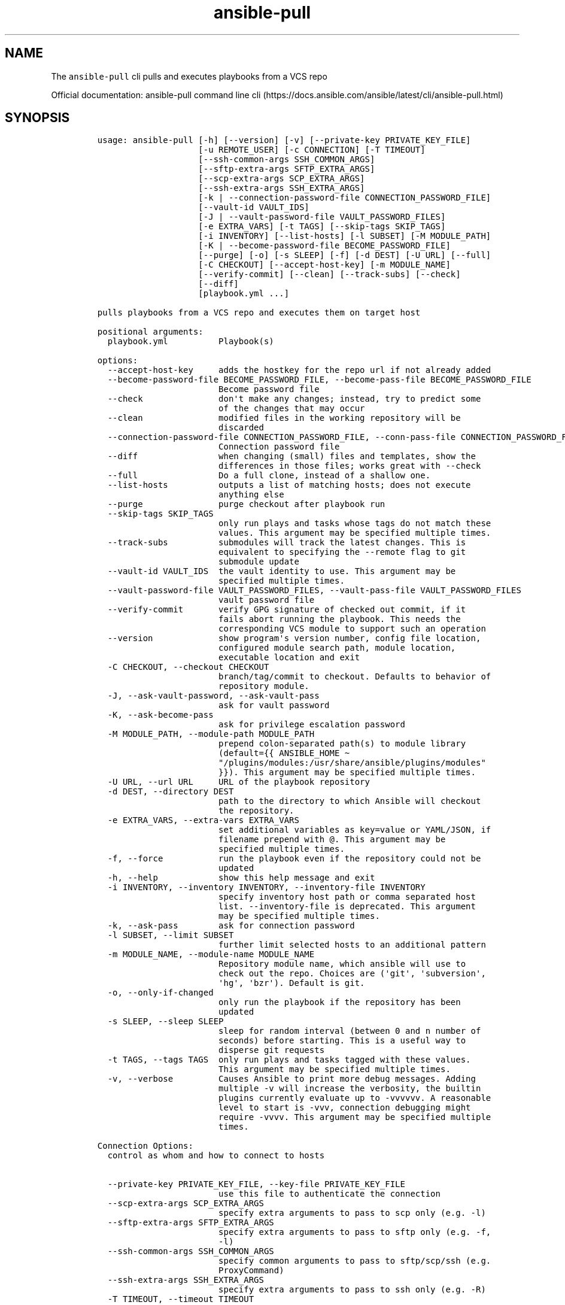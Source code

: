 .\" Automatically generated by Pandoc 2.17.1.1
.\"
.\" Define V font for inline verbatim, using C font in formats
.\" that render this, and otherwise B font.
.ie "\f[CB]x\f[]"x" \{\
. ftr V B
. ftr VI BI
. ftr VB B
. ftr VBI BI
.\}
.el \{\
. ftr V CR
. ftr VI CI
. ftr VB CB
. ftr VBI CBI
.\}
.TH "ansible-pull" "1" "" "Version Latest" "Pulls and execute playbooks from a VCS repo"
.hy
.SH NAME
.PP
The \f[V]ansible-pull\f[R] cli pulls and executes playbooks from a VCS
repo
.PP
Official documentation: ansible-pull command line
cli (https://docs.ansible.com/ansible/latest/cli/ansible-pull.html)
.SH SYNOPSIS
.IP
.nf
\f[C]
usage: ansible-pull [-h] [--version] [-v] [--private-key PRIVATE_KEY_FILE]
                    [-u REMOTE_USER] [-c CONNECTION] [-T TIMEOUT]
                    [--ssh-common-args SSH_COMMON_ARGS]
                    [--sftp-extra-args SFTP_EXTRA_ARGS]
                    [--scp-extra-args SCP_EXTRA_ARGS]
                    [--ssh-extra-args SSH_EXTRA_ARGS]
                    [-k | --connection-password-file CONNECTION_PASSWORD_FILE]
                    [--vault-id VAULT_IDS]
                    [-J | --vault-password-file VAULT_PASSWORD_FILES]
                    [-e EXTRA_VARS] [-t TAGS] [--skip-tags SKIP_TAGS]
                    [-i INVENTORY] [--list-hosts] [-l SUBSET] [-M MODULE_PATH]
                    [-K | --become-password-file BECOME_PASSWORD_FILE]
                    [--purge] [-o] [-s SLEEP] [-f] [-d DEST] [-U URL] [--full]
                    [-C CHECKOUT] [--accept-host-key] [-m MODULE_NAME]
                    [--verify-commit] [--clean] [--track-subs] [--check]
                    [--diff]
                    [playbook.yml ...]

pulls playbooks from a VCS repo and executes them on target host

positional arguments:
  playbook.yml          Playbook(s)

options:
  --accept-host-key     adds the hostkey for the repo url if not already added
  --become-password-file BECOME_PASSWORD_FILE, --become-pass-file BECOME_PASSWORD_FILE
                        Become password file
  --check               don\[aq]t make any changes; instead, try to predict some
                        of the changes that may occur
  --clean               modified files in the working repository will be
                        discarded
  --connection-password-file CONNECTION_PASSWORD_FILE, --conn-pass-file CONNECTION_PASSWORD_FILE
                        Connection password file
  --diff                when changing (small) files and templates, show the
                        differences in those files; works great with --check
  --full                Do a full clone, instead of a shallow one.
  --list-hosts          outputs a list of matching hosts; does not execute
                        anything else
  --purge               purge checkout after playbook run
  --skip-tags SKIP_TAGS
                        only run plays and tasks whose tags do not match these
                        values. This argument may be specified multiple times.
  --track-subs          submodules will track the latest changes. This is
                        equivalent to specifying the --remote flag to git
                        submodule update
  --vault-id VAULT_IDS  the vault identity to use. This argument may be
                        specified multiple times.
  --vault-password-file VAULT_PASSWORD_FILES, --vault-pass-file VAULT_PASSWORD_FILES
                        vault password file
  --verify-commit       verify GPG signature of checked out commit, if it
                        fails abort running the playbook. This needs the
                        corresponding VCS module to support such an operation
  --version             show program\[aq]s version number, config file location,
                        configured module search path, module location,
                        executable location and exit
  -C CHECKOUT, --checkout CHECKOUT
                        branch/tag/commit to checkout. Defaults to behavior of
                        repository module.
  -J, --ask-vault-password, --ask-vault-pass
                        ask for vault password
  -K, --ask-become-pass
                        ask for privilege escalation password
  -M MODULE_PATH, --module-path MODULE_PATH
                        prepend colon-separated path(s) to module library
                        (default={{ ANSIBLE_HOME \[ti]
                        \[dq]/plugins/modules:/usr/share/ansible/plugins/modules\[dq]
                        }}). This argument may be specified multiple times.
  -U URL, --url URL     URL of the playbook repository
  -d DEST, --directory DEST
                        path to the directory to which Ansible will checkout
                        the repository.
  -e EXTRA_VARS, --extra-vars EXTRA_VARS
                        set additional variables as key=value or YAML/JSON, if
                        filename prepend with \[at]. This argument may be
                        specified multiple times.
  -f, --force           run the playbook even if the repository could not be
                        updated
  -h, --help            show this help message and exit
  -i INVENTORY, --inventory INVENTORY, --inventory-file INVENTORY
                        specify inventory host path or comma separated host
                        list. --inventory-file is deprecated. This argument
                        may be specified multiple times.
  -k, --ask-pass        ask for connection password
  -l SUBSET, --limit SUBSET
                        further limit selected hosts to an additional pattern
  -m MODULE_NAME, --module-name MODULE_NAME
                        Repository module name, which ansible will use to
                        check out the repo. Choices are (\[aq]git\[aq], \[aq]subversion\[aq],
                        \[aq]hg\[aq], \[aq]bzr\[aq]). Default is git.
  -o, --only-if-changed
                        only run the playbook if the repository has been
                        updated
  -s SLEEP, --sleep SLEEP
                        sleep for random interval (between 0 and n number of
                        seconds) before starting. This is a useful way to
                        disperse git requests
  -t TAGS, --tags TAGS  only run plays and tasks tagged with these values.
                        This argument may be specified multiple times.
  -v, --verbose         Causes Ansible to print more debug messages. Adding
                        multiple -v will increase the verbosity, the builtin
                        plugins currently evaluate up to -vvvvvv. A reasonable
                        level to start is -vvv, connection debugging might
                        require -vvvv. This argument may be specified multiple
                        times.

Connection Options:
  control as whom and how to connect to hosts

  --private-key PRIVATE_KEY_FILE, --key-file PRIVATE_KEY_FILE
                        use this file to authenticate the connection
  --scp-extra-args SCP_EXTRA_ARGS
                        specify extra arguments to pass to scp only (e.g. -l)
  --sftp-extra-args SFTP_EXTRA_ARGS
                        specify extra arguments to pass to sftp only (e.g. -f,
                        -l)
  --ssh-common-args SSH_COMMON_ARGS
                        specify common arguments to pass to sftp/scp/ssh (e.g.
                        ProxyCommand)
  --ssh-extra-args SSH_EXTRA_ARGS
                        specify extra arguments to pass to ssh only (e.g. -R)
  -T TIMEOUT, --timeout TIMEOUT
                        override the connection timeout in seconds (default
                        depends on connection)
  -c CONNECTION, --connection CONNECTION
                        connection type to use (default=ssh)
  -u REMOTE_USER, --user REMOTE_USER
                        connect as this user (default=None)
\f[R]
.fi

